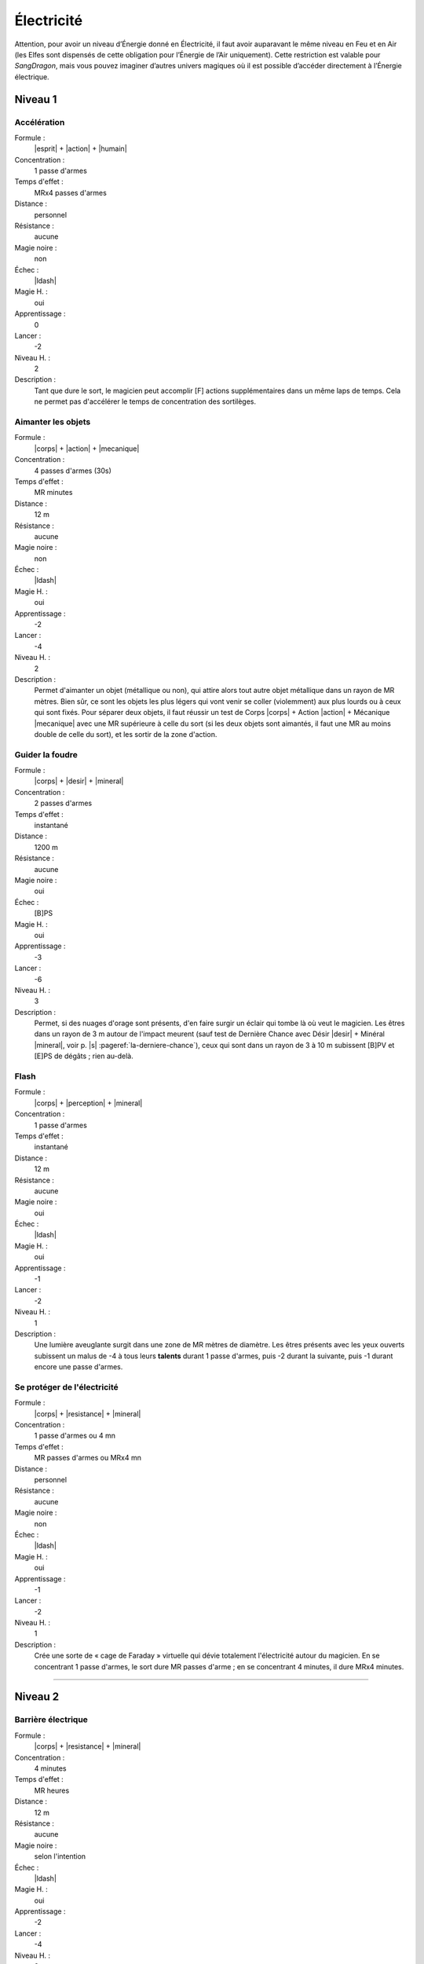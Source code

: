 
Électricité
===========

Attention, pour avoir un niveau d’Énergie donné en Électricité, il faut avoir
auparavant le même niveau en Feu et en Air (les Elfes sont dispensés de cette
obligation pour l’Énergie de l’Air uniquement).  Cette restriction est valable
pour *SangDragon*, mais vous pouvez imaginer d’autres univers magiques où il
est possible d’accéder directement à l’Énergie électrique.

Niveau 1
--------

Accélération
^^^^^^^^^^^^

Formule :
    |esprit| + |action| + |humain|
Concentration :
    1 passe d'armes
Temps d'effet :
    MRx4 passes d'armes
Distance :
    personnel
Résistance :
    aucune
Magie noire :
    non
Échec :
    |ldash|
Magie H. :
    oui
Apprentissage :
    0
Lancer :
    -2
Niveau H. :
    2
Description :
    Tant que dure le sort, le magicien peut accomplir [F] actions
    supplémentaires dans un même laps de temps. Cela ne permet pas d'accélérer
    le temps de concentration des sortilèges.

Aimanter les objets
^^^^^^^^^^^^^^^^^^^

Formule :
    |corps| + |action| + |mecanique|
Concentration :
    4 passes d'armes (30s)
Temps d'effet :
    MR minutes
Distance :
    12 m
Résistance :
    aucune
Magie noire :
    non
Échec :
    |ldash|
Magie H. :
    oui
Apprentissage :
    -2
Lancer :
    -4
Niveau H. :
    2
Description :
    Permet d'aimanter un objet (métallique ou non), qui attire alors tout autre
    objet métallique dans un rayon de MR mètres. Bien sûr, ce sont les objets
    les plus légers qui vont venir se coller (violemment) aux plus lourds ou à
    ceux qui sont fixés. Pour séparer deux objets, il faut réussir un test de
    Corps |corps| + Action |action| + Mécanique |mecanique| avec une MR
    supérieure à celle du sort (si les deux objets sont aimantés, il faut une
    MR au moins double de celle du sort), et les sortir de la zone d'action.

Guider la foudre
^^^^^^^^^^^^^^^^

Formule :
    |corps| + |desir| + |mineral|
Concentration :
    2 passes d'armes
Temps d'effet :
    instantané
Distance :
    1200 m
Résistance :
    aucune
Magie noire :
    oui
Échec :
    [B]PS
Magie H. :
    oui
Apprentissage :
    -3
Lancer :
    -6
Niveau H. :
    3
Description :
    Permet, si des nuages d'orage sont présents, d'en faire surgir un éclair
    qui tombe là où veut le magicien. Les êtres dans un rayon de 3 m autour de
    l'impact meurent (sauf test de Dernière Chance avec Désir |desir| + Minéral
    |mineral|, voir p. |s| :pageref:`la-derniere-chance`), ceux qui sont dans
    un rayon de 3 à 10 m subissent [B]PV et [E]PS de dégâts ; rien au-delà.

Flash
^^^^^

Formule :
    |corps| + |perception| + |mineral|
Concentration :
    1 passe d'armes
Temps d'effet :
    instantané
Distance :
    12 m
Résistance :
    aucune
Magie noire :
    oui
Échec :
    |ldash|
Magie H. :
    oui
Apprentissage :
    -1
Lancer :
    -2
Niveau H. :
    1
Description :
    Une lumière aveuglante surgit dans une zone de MR mètres de diamètre. Les
    êtres présents avec les yeux ouverts subissent un malus de -4 à tous leurs
    **talents** durant 1 passe d'armes, puis -2 durant la suivante, puis -1
    durant encore une passe d'armes.

Se protéger de l'électricité
^^^^^^^^^^^^^^^^^^^^^^^^^^^^

Formule :
    |corps| + |resistance| + |mineral|
Concentration :
    1 passe d'armes ou 4 mn
Temps d'effet :
    MR passes d'armes ou MRx4 mn
Distance :
    personnel
Résistance :
    aucune
Magie noire :
    non
Échec :
    |ldash|
Magie H. :
    oui
Apprentissage :
    -1
Lancer :
    -2
Niveau H. :
    1
Description :
    Crée une sorte de « cage de Faraday » virtuelle qui dévie totalement
    l'électricité autour du magicien. En se concentrant 1 passe d'armes, le
    sort dure MR passes d'arme ; en se concentrant 4 minutes, il dure MRx4
    minutes.

----

Niveau 2
--------

Barrière électrique
^^^^^^^^^^^^^^^^^^^

Formule :
    |corps| + |resistance| + |mineral|
Concentration :
    4 minutes
Temps d'effet :
    MR heures
Distance :
    12 m
Résistance :
    aucune
Magie noire :
    selon l'intention
Échec :
    |ldash|
Magie H. :
    oui
Apprentissage :
    -2
Lancer :
    -4
Niveau H. :
    2
Description :
    Une barrière crépitante, parcourue d'éclairs bleutés, de MR mètres de haut
    et de large au maximum, foudroie tous ceux qui tentent de la franchir.
    Dégâts : [C]PV et [F]PS. Le magicien peut augmenter la largeur en diminuant
    d'autant la hauteur ou l'inverse.

Créer un orage
^^^^^^^^^^^^^^

Formule :
    |corps| + |desir| + |mineral|
Concentration :
    8 minutes
Temps d'effet :
    MR heures
Distance :
    120 m
Résistance :
    aucune
Magie noire :
    oui
Échec :
    [B]PS
Magie H. :
    oui
Apprentissage :
    -2
Lancer :
    -4
Niveau H. :
    2
Description :
    Des nuages sombres s'amoncellent au-dessus de la zone désignée en 4 minutes
    après le lancer du sort. L'orage éclate aussitôt après et dure MR heures.
    Il n'est pas accompagné de pluie.

Lancer un éclair
^^^^^^^^^^^^^^^^

Formule :
    |corps| + |action| + |mineral|
Concentration :
    1 passe d'armes
Temps d'effet :
    instantané
Distance :
    12 m
Résistance :
    standard
Magie noire :
    oui
Échec :
    [B]PS
Magie H. :
    oui
Apprentissage :
    -3
Lancer :
    -4
Niveau H. :
    3
Description :
    Un éclair part de la main du magicien pour frapper une cible de son choix
    dans la limite de portée du sort. Dégâts : [G]PV et [G]PS.

Pluie de feu
^^^^^^^^^^^^

Formule :
    |corps| + |desir| + |mineral|
Concentration :
    4 minutes
Temps d'effet :
    MR minutes
Distance :
    24 m
Résistance :
    aucune
Magie noire :
    oui
Échec :
    [B]PS
Magie H. :
    oui
Apprentissage :
    -3
Lancer :
    -6
Niveau H. :
    3
Description :
    Des étincelles rougeoyantes tombent en pluie sur les zones choisies par le
    magicien dans l'aire d'effet du sort. Elles enflamment la paille en 2
    passes d'armes, le bois sec en 2 minutes, le bois vivant en 6 à 8 minutes.
    Dégâts : [F]PV et [F]PS par minute complète d'exposition à cette pluie pour
    les êtres vivants non magiques. Les étincelles s'éteignent instantanément
    en touchant le sol (ou du fer relié au sol), et en 2 passes d'armes sur de
    la pierre.

----

Niveau 3
--------

Se transformer en éclair
^^^^^^^^^^^^^^^^^^^^^^^^

Formule :
    |corps| + |desir| + |mineral|
Concentration :
    4 passes d'armes
Temps d'effet :
    instantané
Distance :
    personnel
Résistance :
    standard
Magie noire :
    oui
Échec :
    [C]PS, [A]PV, [A]EP
Magie H. :
    oui
Apprentissage :
    -3
Lancer :
    -6
Niveau H. :
    3
Description :
    Le magicien décide de l'endroit où il va se rematérialiser (sa trajectoire
    ne doit pas dépasser [G]x10 m), et s'y rend instantanément sous forme d'un
    éclair. Il peut passer à travers les métaux (sauf fer et acier). Il peut
    choisir de frapper [G] victimes au passage si elles ne sont pas à plus de 3
    ou 4 m de sa trajectoire la plus directe. Dégâts : [G]PV et [G]PS.

----

